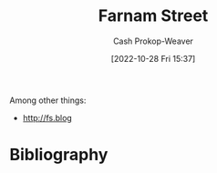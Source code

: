 :PROPERTIES:
:ID:       3c2ba4ec-1daa-4ea4-a4fb-641493b4ac91
:LAST_MODIFIED: [2023-09-05 Tue 20:19]
:END:
#+title: Farnam Street
#+hugo_custom_front_matter: :slug "3c2ba4ec-1daa-4ea4-a4fb-641493b4ac91"
#+author: Cash Prokop-Weaver
#+date: [2022-10-28 Fri 15:37]
#+filetags: :person:
Among other things:

- http://fs.blog
* Flashcards :noexport:
* Bibliography
#+print_bibliography:
